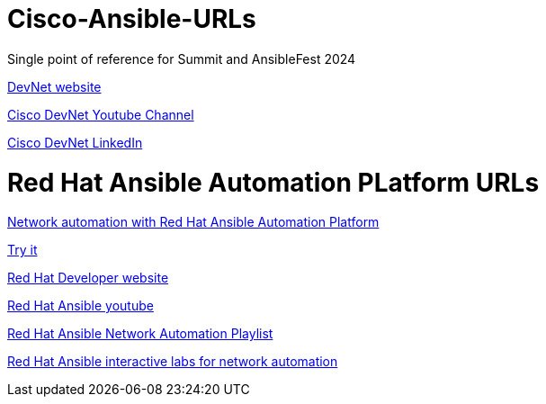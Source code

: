 # Cisco-Ansible-URLs
Single point of reference for Summit and AnsibleFest 2024

https://developer.cisco.com[DevNet website]

https://www.youtube.com/@CiscoDevNetchannel[Cisco DevNet Youtube Channel]  

https://www.linkedin.com/company/cisco-devnet/[Cisco DevNet LinkedIn]  

# Red Hat Ansible Automation PLatform URLs  
https://www.redhat.com/en/technologies/management/ansible/network-automation[Network automation with Red Hat Ansible Automation Platform]

https://www.redhat.com/en/technologies/management/ansible/network/trial[Try it]

https://www.developer.redhat.com[Red Hat Developer website]

https://www.youtube.com/@AnsibleAutomation[Red Hat Ansible youtube]

https://www.youtube.com/watch?v=wXUgYfZKMHU&list=PLdu06OJoEf2axRLJvwAbAIWUOhPEv_emX[Red Hat Ansible Network Automation Playlist]

https://www.redhat.com/en/interactive-labs/ansible#network-and-edge[Red Hat Ansible interactive labs for network automation]

